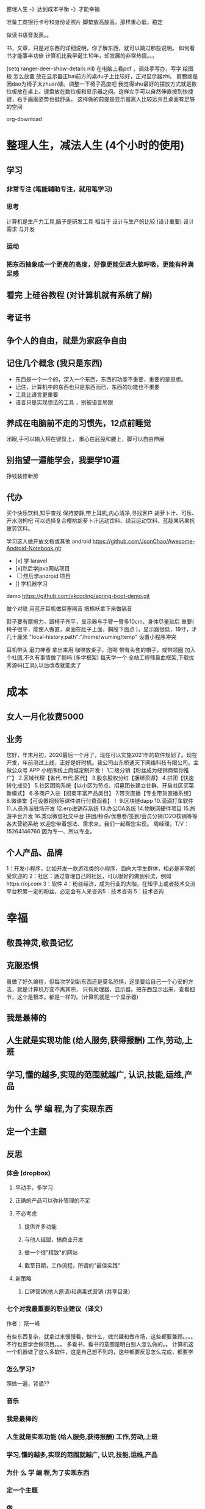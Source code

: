  整理人生 -》达到成本平衡 -》才能幸福
 
 准备工商银行卡号和身份证照片
 脚垫放高放高，那样重心低，稳定

做读书语音发表。。

书，文章，只是对东西的详细说明，你了解东西，就可以跳过那些说明。
如何看书才能事半功倍
计算机比我早诞生10年，却发展的非常热情。。。

(setq ranger-deer-show-details nil)
在电脑上看pdf ，调处手写办，写字
绘图板 怎么放置
放在显示器正bai前方的桌du子上比较好，正对显示器zhi。
肩膀疼是因dao为椅子太zhuan矮。调整一下椅子高度吧
我觉得shu最好的摆放方式就是数位板放在桌上。键盘放在数位板和显示器之间。这样左手可以自然伸直按到快捷键，右手画画姿势也挺舒适。
这样做的前提是显示器离人比较远并且桌面有足够的空间

org-download

#+DOWNLOADED: https://iknow-pic.cdn.bcebos.com/30adcbef76094b3618d5efe0a3cc7cd98d109d7c @ 2020-12-24 13:46:33
[[file:2020-12-24_13-46-33_30adcbef76094b3618d5efe0a3cc7cd98d109d7c.jpeg]]

* 整理人生，减法人生 (4个小时的使用)
** 学习 
*** 非常专注 (笔能辅助专注，就用笔学习) 
*** 思考
    计算机是生产力工具,脑子是研发工具
    相当于 设计与生产的比较 (设计重要)
    设计需求 与开发
*** 运动
*** 把东西抽象成一个更高的高度，好像更能促进大脑呼吸，更能有种满足感    
** 看完 上硅谷教程 (对计算机就有系统了解)
** 考证书
** 争个人的自由，就是为家庭争自由
** 记住几个概念 (我只是东西)
  - 东西是一个一个的，深入一个东西，东西的功能不重要，重要的是思想。
  - 记住，计算机中的东西也只是东西而已，东西的功能也不重要
  - 工具比语言更重要
  - 语言只是实现想法的工具 ，别被语言局限
** 养成在电脑前不走的习惯先，12点前睡觉
   闭眼,手可以输入搭在键盘上，
   重心在屁股和腰上，脚可以自由伸展
** 别指望一遍能学会，我要学10遍
   挣钱装修新房
** 代办
   买个快乐饮料,知乎查找
   保持安静,带上耳机,内心清净,寻找客户 
   胡萝卜汁、可乐、开水泡枸杞
   可以选择复合樱桃胡萝卜汁运动饮料、绿豆运动饮料、蓝靛果钙果抗疲劳饮料。
  
   学习这人做开放文档或其他 android 
   https://github.com/JsonChao/Awesome-Android-Notebook.git
 
 - [x] 学 laravel 
 - [x]然后学java网站项目
 - [ ]然后学android 项目
 - [] 学机器学习
  

 demo
 https://github.com/xkcoding/spring-boot-demo.git

   做个对联
   用蓝牙耳机做耳塞隔音
   把棉袄拿下来做隔音
  
  鞋子要有摩擦力，跟椅子齐平，显示器与手臂一臂多10cm，身体尽量贴后 
 重要(  椅子很平，能使人做直，桌面在肚子上面，胸股下面点 )，显示器很低，19寸，才几十厘米  
 "local-history.path":"/home/wuming/temp" 设置小程序冲突

  耳机带头
  磨刀神器 拿出来用
  咖啡放桌子，泡喝
  带有头套的帽子，或带领圈
  加入个社团,不久有事情做了额吗.(多学框架) 每天学一个
  全站工程师鼻血框架,下载优秀源码(工具),以后改改就能卖了
* 成本
** 女人一月化妆费5000
** 业务 
 您好，年末月初，2020最后一个月了，现在可以实施2021年的软件规划了。现在开发，年前测试上线，正好是好时机。我公司山东桥通天下网络科技有限公司。主做公众号 APP 小程序线上商城定制开发！
 1二级分销【粉丝成为经销商帮你推广】
 2.区域代理【省代.市代.区代】
 3.股东股权分红【捆绑资源】
 4.拼团【快速转化成交】
 5.社区团购系统【以小区为节点、招募团长建立社群、开启社区买菜新模式】
 6.多商户入驻【招商丰富产品类目】
 7.带货直播【专业带货直播系统】
 8.微课堂【可设置视频等课件进行付费观看】！
 9.区块链dapp
 10.滴滴打车软件
 11.人员外派驻场开发
 12.erp进销存系统
 13.办公OA系统
 14.物联网硬件项目
 15.旅游平台开发
 16.类似微信社交平台
 拼团/秒杀/优惠卷/签到/会员分销/O2O核销等等各大营销系统
 欢迎您带着想法、需求来，我们一起帮您实现。
 周经理，T/V：15264146760
 因为专一、所以专业。
** 个人产品、品牌
   1：开发小程序，比如开发一款游戏类的小程序，面向大学生群体，相必是非常的受欢迎的
  2：社区：通过管理自己的社区，可以很好的做到引流，例如https://oj.com
  3：软件
  4：粉丝经济，成为行业的大咖，在知乎上或者技术交流平台积累一定的粉丝，必定会有人来咨询5：技术咨询
  5：技术咨询
* 幸福 
** 敬畏神灵,敬畏记忆
** 克服恐惧
   虽做了好久编程，但每次学到新东西还是莫名恐惧，这里要给自己一个心安的方法，就是计算机万变不离其宗，
   只有处理器，显示器。把东西显示出来，查看细节，这个是根本。都是一样的。(计算机就是一个显示器)
** 我是最棒的
** 人生就是实现功能 (给人服务,获得报酬) 工作,劳动,上班
** 学习,懂的越多,实现的范围就越广, 认识,技能,运维,产品
** 为什 么 学 编 程,为了实现东西 
** 定一个主题
** 反思
*** 体会 (dropbox)
**** 早动手，多学习 
**** 正确的产品可以弥补管理的不足  
**** 不必考虑 
***** 提供许多功能
***** 与他人结盟，搞商业开发
***** 做一个很"精致"的网站
***** 截至日期，工作流程，所谓的"最佳实践"
**** 新策略
***** 口碑营销(他人邀请)和病毒式营销 (共享目录）
*** 七个对我最重要的职业建议（译文）
    作者： 阮一峰
 
    有些东西复杂，就拿过来慢慢看，做什么，做兴趣和做市场，这些都要兼顾。。。。
    不行也要学会做项目。。。
    多看书，看书的意图是明白别人怎么做的。。
    计算机这一个机器做了这么多软件，这是自己想不到的，这些都要反思怎么完成，都要学
*** 怎么学习?
    照做一遍，背诵??
*** 音乐
*** 我是最棒的
*** 人生就是实现功能 (给人服务,获得报酬) 工作,劳动,上班
*** 学习,懂的越多,实现的范围就越广, 认识,技能,运维,产品
*** 为什 么 学 编 程,为了实现东西 
*** 定一个主题
*** 做  
*** 反思
**** 体会 (dropbox)
***** 早动手，多学习 
***** 正确的产品可以弥补管理的不足  
***** 不必考虑 
****** 提供许多功能
****** 与他人结盟，搞商业开发
****** 做一个很"精致"的网站
****** 截至日期，工作流程，所谓的"最佳实践"
***** 新策略
****** 口碑营销(他人邀请)和病毒式营销 (共享目录）
**** 七个对我最重要的职业建议（译文）
     作者： 阮一峰

     日期： 2015年9月18日

     Nicholas C. Zakas 是全世界最著名的 JavaScript 程序员之一。

     两年前，他写了一篇长文，回顾自己的职业生涯，提到七个对他来说最重要的建议。



     我读完很受启发，决定做一点摘录。你可以先读下面的精简版，再去读全文。

     ===============================

     七个对我最好的职业建议（精简版）
     作者：Nicholas C. Zakas

     译者：阮一峰

     原文网址：https://www.nczonline.net/blog/2013/10/15/the-best-career-advice-ive-received/

     一、不要别人点什么，就做什么
     我的第一份工作，只干了8个月，那家公司就倒闭了。我问经理，接下来我该怎么办，他说：

     "小伙子，千万不要当一个被人点菜的厨师，别人点什么，你就烧什么。不要接受那样一份工作，别人下命令你该干什么，以及怎么干。你要去一个地方，那里的人肯定你对产品的想法，相信你的能力，放手让你去做。"

     我从此明白，单单实现一个产品是不够的，你还必须参与决定怎么实现。好的工程师并不仅仅服从命令，而且还给出反馈，帮助产品的拥有者改进它。

     二、推销自己
     我进入雅虎公司以后，经理有一天跟我谈话，他觉得我还做得不够。

     "你工作得很好，代码看上去不错，很少出Bug。但是，问题是别人都没看到这一点。为了让其他人相信你，你必须首先让别人知道你做了什么。你需要推销自己，引起别人的注意。"

     我这才意识到，即使做出了很好的工作，别人都不知道，也没用。做一个角落里静静编码的工程师，并不可取。你的主管会支持你，但是他没法替你宣传。公司的其他人需要明白你的价值，最好的办法就是告诉别人你做了什么。一封简单的Email："嗨，我完成了XXX，欢迎将你的想法告诉我"，就很管用。

     三、学会带领团队
     工作几年后，已经没人怀疑我的技术能力了，大家知道我能写出高质量的可靠代码。有一次，我问主管，怎么才能得到提升，他说：

     "当你的技术能力过关以后，就要考验你与他人相处的能力了。"

     于是，我看到了，自己缺乏的是领导能力，如何带领一个团队，有效地与其他人协同工作，取到更大的成果。

     四、生活才是最重要的
     有一段时间，我在雅虎公司很有挫折感，对公司的一些做法不认同，经常会对别人发火。我问一个同事，他怎么能对这种事情保持平静，他回答：

     "你要想通，这一切并不重要。有人提交了烂代码，网站下线了，又怎么样？工作并不是你的整个生活。它们不是真正的问题，只是工作上的问题。真正重要的事情都发生在工作以外。我回到家，家里人正在等我，这才重要啊。"

     从此，我就把工作和生活分开了，只把它当作"工作问题"看待。这样一来，我对工作就总能心平气和，与人交流也更顺利了。

     五、自己找到道路
     我被提升为主管以后，不知道该怎么做。我请教了上级，他回答：

     "以前都是我们告诉你做什么，从现在开始，你必须自己回答这个问题了，我期待你来告诉我，什么事情需要做。"

     很多工程师都没有完成这个转变，如果能够做到，可能就说明你成熟了，学会了取舍。你不可能把时间花在所有事情上面，必须找到一个重点。

     六、把自己当成主人
     我每天要开很多会，有些会议我根本无话可说。我对一个朋友说，我不知道自己为什么要参加这个会，也没有什么可以贡献，他说：

     "不要再去开这样的会了。你参加一个会，那是因为你参与了某件事。如果不确定自己为什么要在场，就停下来问。如果这件事不需要你，就离开。不要从头到尾都静静地参加一个会，要把自己当成负责人，大家会相信你的。"

     从那时起，我从没有一声不发地参加会议。我确保只参加那些需要我参加的会议。

**** 定位
***** 重要项目
      https://github.com/jwasham/coding-interview-university
  
      https://github.com/EbookFoundation/free-programming-books
  
      https://github.com/programthink/books
      https://github.com/justjavac/free-programming-books-zh_CN
      https://github.com/hackerkid/Mind-Expanding-Books
      https://github.com/Thinkgamer/books
      https://github.com/mymmsc/books
      https://github.com/learn-anything/books
      https://github.com/fengdu78/deeplearning_ai_books 
      https://github.com/ruanyf/free-books
      https://github.com/jobbole/awesome-programming-books
 
      模板
      https://github.com/phachon/html-templates.git
      git clone https://github.com/kyokidG/html-templates.git
      php 微小框架
      https://github.com/bcosca/fatfree
 
      https://github.com/gildas-lormeau/SingleFile.git
 
***** [[https://www.zhihu.com/question/19573039][有哪些不错的网页设计素材网站？ - 知乎]] :website:
****** Article

       - [[https://link.zhihu.com/?target=https%3A//dribbble.com/][Dribbble - Show and tell for designers]] 追波，不多说。
       - [[https://link.zhihu.com/?target=https%3A//www.behance.net/][Behance]] 不多说。
       - [[https://link.zhihu.com/?target=http%3A//www.deviantart.com/][DeviantArt - The largest online art gallery and community]] 也很有名，不多说了。
       - [[https://link.zhihu.com/?target=https%3A//www.pinterest.com/][https://www. pinterest.com/ ]] 素材创意大集合，非常棒的网站，也很有名，不赘述了。
       - [[https://link.zhihu.com/?target=http%3A//tumblr.com/][Sign up | Tumblr]] 灰常有名了，有很多优秀的设计作品在上面。
       - [[https://link.zhihu.com/?target=http%3A//www.zcool.com.cn/][站酷 (ZCOOL)]] 国内设计比较有名的网站，不多说。
       - [[https://link.zhihu.com/?target=http%3A//ui.cn/][UI中国]] 虽然注册用户量和知名度不如站酷，但是专攻UI领域，感觉还不错。
       - [[https://link.zhihu.com/?target=http%3A//huaban.com/][花瓣网]] 国内的pinterest，虽然是山寨的，但是因为速度快所以用起来还是不错的。
       - [[https://link.zhihu.com/?target=http%3A//themeforest.net/][Website Templates]] themeforest 知名度非常高的模版销售网站，从上面可以看到很多目前国外流行的页面风格、动效，创意也非常不错。
       - [[https://link.zhihu.com/?target=http%3A//www.elegantthemes.com/][WordPress Themes Loved By Over 317k Customers]] elegantthemes 国外很有名的wordpress模版设计团队，创意十足，不过可惜的是最近不思进取，一直没有太大创新，还在售卖一年多前就发布的模版，不过他们的blog可以看看，对wordpress开发有很大帮助。
       - [[https://link.zhihu.com/?target=http%3A//yootheme.com/][Home - YOOtheme]] 也是非常棒的国外网站模版设计公司，包括wordpress和joomla!，设计简洁有想法，还有他们推出的前端框架 [[https://link.zhihu.com/?target=http%3A//getuikit.com/][UIkit]]（类似Bootstrap），有兴趣的朋友可以了解一下。
       - [[https://link.zhihu.com/?target=http%3A//reeoo.com/][Reeoo - web design inspiration and website gallery]] 很棒的网页设计参考网站，可以按照颜色筛选，更新勤快，创意十足。
       - [[https://link.zhihu.com/?target=http%3A//www.awwwards.com/][Awwwards - Website Awards]] 非常有名的网页设计创意参考网站。
       - [[https://link.zhihu.com/?target=http%3A//www.materialup.com/][http://www. materialup.com/ ]] Material Design相关设计作品的参考网站。
       - [[https://link.zhihu.com/?target=http%3A//100daysui.com/][100 Days UI - FREEMIUM RESOURCES]] 一个Dribbble牛人的每日一设作品，有源文件下载和HTML代码实现哦！绝壁学习极品。
       - [[https://link.zhihu.com/?target=http%3A//sebastien-gabriel.com/][Sebastien Gabriel]] 谷歌设计大神个人网站，他的文章《How I joined Google》曾脍炙人口，其他设计类的文章也很有参考价值。
       - [[https://link.zhihu.com/?target=http%3A//dejan-markovic.com/][Dejan Markovic]] 国外一个设计师的个人网站，内容涵盖自己的作品从产品分析到最后设计成型的过程解析，很有参考价值。
       - [[https://link.zhihu.com/?target=https%3A//studio.uxpin.com/ebooks/%3F_ga%3D1.151860153.1450144387.1463621604][e-Books]] UXPIN推出的免费设计e-Books，可以看看。
       - [[https://link.zhihu.com/?target=https%3A//snorpey.github.io/triangulation/][image triangulation experiment]] 快速将图片处理成low poly效果的工具网站。
       - [[https://link.zhihu.com/?target=https%3A//coolors.co/][Coolors]] 快速取色，并且能够自动生成色彩层级的工具。
       - [[https://link.zhihu.com/?target=https%3A//webgradients.com/][https:// webgradients.com/ ]] 轻量的渐变配色网站，配色很有逼格。
       - [[https://link.zhihu.com/?target=https%3A//material.io/color/%23%21/%3Fview.left%3D0%26view.right%3D0][Color Tool - Material Design]] Material Design官方的配色工具，可以通过取色快速查看界面整体效果。
       - [[https://link.zhihu.com/?target=https%3A//sketchfab.com/][Sketchfab - Your 3D content on web, mobile, AR, and VR.]] Sketchfab-全球知名的 3D 设计模型在线展示平台。
***** 人生多有不同 (哥哥的人生，姐姐的人生，我的人生)
***** 目标
****** 晚上回家不浮躁，因为学习的方法学会了，就是听想查，目标就是多学多想，归纳
***** 日程
****** TODO 10秒10个仰卧起坐 做一次
****** TODO 听1小时的英语 一次
***** 发展
      世界如何发展？ 作为底层，没有资源，只能被淘汰？
***** 把精力都放在挣钱上，付出挣钱的行为
****** 挣钱的技能 (编码能力要稳定)
****** 营销能力要学习
****** 社交平台
*** 乔布斯的管理课
    一、保持专注
    二、保持简单
    三、追求完美
    四、重视设计

     

    

** 什么是快乐
*** 给自己一点那自由 
    躺在草地上, 躺在沙漠中, 躺在海边沙滩上, 啥都不想, 接受慵懒的阳光洒在你身上, 最好嘴里装逼的叼一根草, 无忧无虑的, 那时候最快乐.

 不开玩笑, 真的, 人就是一种随时随地都想偷懒的动物, 只要有机会什么都不做, 人就会什么都不做, 什么都不做, 什么压力都没有, 人就会一天到晚傻开心, 傻笑.
*** 每二周看一本书或学一门新的技术 
    准备睡觉开始到晚上12:00, 都是我每天坚持学习的时间, 不管是看一本新书的一段话,
    还是学习新的编程技术, 亦或读一段网上那些善良人写的痛苦和快乐的经验. 我总是觉
    得学习是这么多年唯一让我感到踏实的投资, 也许学到的知识现在没什么用, 但是将来
    说不定会用上, 就算用不上, 在这种学习的过程中修身养性的东西对于你的未来都是无
    价之宝. 终生学习, 时刻保持危机感, 才不会在将来遇到意外时毫无准备.
*** 虚怀若谷的心态
*** 为自己而活
*** 总结
  - 保持学习, 为自己的快乐建立知识的保护罩, 有知识就不怕未来的意外了
  - 保持虚心, 虚怀若谷, 心态越低才能站的越高, 视野越广阔, 才会看到未来
  - 保持自我, 你内心的本质是一个圣人还是傻逼, 就让他这样吧, 自己喜欢啥就去做, 放下别人对你的期待, 就活成自己的样子, 活成自己内心期望的样子, 才最没有压力, 才最快乐.

** 代办 (专业)
   把大神的代码都想一遍
   踏踏实实,研究出来成果再想是否能收益,研究项目

 把博客圈所有人的博客都读一遍
   SCHEDULED: <2020-12-17 四>
  
 买个快乐饮料,知乎查找
 保持安静,带上耳机,内心清净,寻找客户 
 胡萝卜汁、可乐、开水泡枸杞
 可以选择复合樱桃胡萝卜汁运动饮料、绿豆运动饮料、蓝靛果钙果抗疲劳饮料。
 gimp 画多边形 hugo 的 。用椅子
** 养成在电脑前不走的习惯先，12点前睡觉
** 别指望一遍能学会，我要学10遍
   挣钱装修新房
** 成本
*** 女人一月化妆费5000
** 代办
   买个快乐饮料,知乎查找
   保持安静,带上耳机,内心清净,寻找客户 
   胡萝卜汁、可乐、开水泡枸杞
   可以选择复合樱桃胡萝卜汁运动饮料、绿豆运动饮料、蓝靛果钙果抗疲劳饮料。
   
